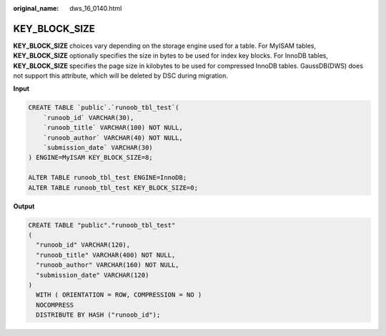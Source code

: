 :original_name: dws_16_0140.html

.. _dws_16_0140:

.. _en-us_topic_0000001819336193:

KEY_BLOCK_SIZE
==============

**KEY_BLOCK_SIZE** choices vary depending on the storage engine used for a table. For MyISAM tables, **KEY_BLOCK_SIZE** optionally specifies the size in bytes to be used for index key blocks. For InnoDB tables, **KEY_BLOCK_SIZE** specifies the page size in kilobytes to be used for compressed InnoDB tables. GaussDB(DWS) does not support this attribute, which will be deleted by DSC during migration.

**Input**

.. code-block::

   CREATE TABLE `public`.`runoob_tbl_test`(
       `runoob_id` VARCHAR(30),
       `runoob_title` VARCHAR(100) NOT NULL,
       `runoob_author` VARCHAR(40) NOT NULL,
       `submission_date` VARCHAR(30)
   ) ENGINE=MyISAM KEY_BLOCK_SIZE=8;

   ALTER TABLE runoob_tbl_test ENGINE=InnoDB;
   ALTER TABLE runoob_tbl_test KEY_BLOCK_SIZE=0;

**Output**

.. code-block::

   CREATE TABLE "public"."runoob_tbl_test"
   (
     "runoob_id" VARCHAR(120),
     "runoob_title" VARCHAR(400) NOT NULL,
     "runoob_author" VARCHAR(160) NOT NULL,
     "submission_date" VARCHAR(120)
   )
     WITH ( ORIENTATION = ROW, COMPRESSION = NO )
     NOCOMPRESS
     DISTRIBUTE BY HASH ("runoob_id");

